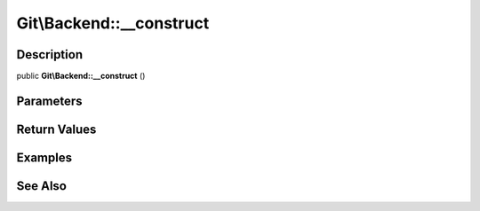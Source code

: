 .. index::
   single: __construct (Git\Backend method)


Git\\Backend::__construct
===========================================================

Description
***********************************************************

public **Git\\Backend::__construct** ()


Parameters
***********************************************************



Return Values
***********************************************************

Examples
***********************************************************

See Also
***********************************************************